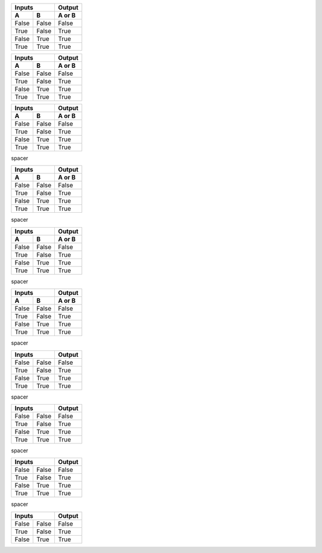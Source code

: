 .. _first:

.. class:: fat-border-left

    =====  =====  ======
       Inputs     Output
    ------------  ------
      A      B    A or B
    =====  =====  ======
    False  False  False
    True   False  True
    False  True   True
    True   True   True
    =====  =====  ======


.. class:: fat-border

    =====  =====  ======
       Inputs     Output
    ------------  ------
      A      B    A or B
    =====  =====  ======
    False  False  False
    True   False  True
    False  True   True
    True   True   True
    =====  =====  ======


.. class:: fat-border-right

    =====  =====  ======
       Inputs     Output
    ------------  ------
      A      B    A or B
    =====  =====  ======
    False  False  False
    True   False  True
    False  True   True
    True   True   True
    =====  =====  ======


.. raw:: pdf

    PageBreak


.. class:: spacer

    spacer


.. _second:

.. class:: fat-border-left

    =====  =====  ======
       Inputs     Output
    ------------  ------
      A      B    A or B
    =====  =====  ======
    False  False  False
    True   False  True
    False  True   True
    True   True   True
    =====  =====  ======


.. raw:: pdf

    PageBreak


.. class:: spacer

    spacer


.. class:: fat-border

    =====  =====  ======
       Inputs     Output
    ------------  ------
      A      B    A or B
    =====  =====  ======
    False  False  False
    True   False  True
    False  True   True
    True   True   True
    =====  =====  ======


.. raw:: pdf

    PageBreak


.. class:: spacer

    spacer


.. class:: fat-border-right

    =====  =====  ======
       Inputs     Output
    ------------  ------
      A      B    A or B
    =====  =====  ======
    False  False  False
    True   False  True
    False  True   True
    True   True   True
    =====  =====  ======


.. raw:: pdf

    PageBreak


.. class:: spacer

    spacer


.. _third:

.. class:: fat-border-left

    =====  =====  ======
       Inputs     Output
    ============  ======
    False  False  False
    True   False  True
    False  True   True
    True   True   True
    =====  =====  ======


.. raw:: pdf

    PageBreak


.. class:: spacer

    spacer


.. class:: fat-border

    =====  =====  ======
       Inputs     Output
    ============  ======
    False  False  False
    True   False  True
    False  True   True
    True   True   True
    =====  =====  ======


.. raw:: pdf

    PageBreak


.. class:: spacer

    spacer


.. class:: fat-border-right

    =====  =====  ======
       Inputs     Output
    ============  ======
    False  False  False
    True   False  True
    False  True   True
    True   True   True
    =====  =====  ======


.. raw:: pdf

    PageBreak


.. class:: spacer

    spacer


.. _fourth:

.. class:: fat-border

    =====  =====  ======
       Inputs     Output
    ============  ======
    False  False  False
    True   False  True
    False  True   True
    =====  =====  ======
